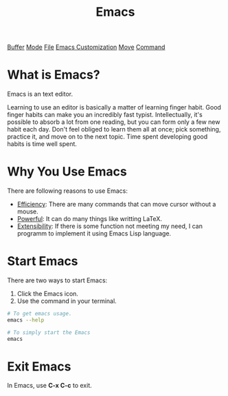 :PROPERTIES:
:ID:       0E765F36-FDB9-4516-A79C-06726DD7EFFC
:END:
#+title: Emacs
[[id:77692E8D-EB4E-439F-B65B-D8DFF4B1D525][Buffer]]
[[id:607F98C4-6F0D-4CE4-A119-10593A7A8994][Mode]]
[[id:B6D6922F-AF9F-4D6A-BE1D-7117897CF532][File]]
[[id:B372552A-58C0-4F0F-AE3D-C9DF47FCCA99][Emacs Customization]]
[[id:F3848677-2E08-4534-BE72-507EF860185E][Move]]
[[id:CC0B56EF-2316-4E73-8264-3D6FF6CA9DAB][Command]]

* What is Emacs?

Emacs is an text editor.


Learning to use an editor is basically a matter of learning finger habit.
Good finger habits can make you an incredibly fast typist.
Intellectually, it's possible to absorb a lot from one reading, but you can form only a few new habit each day.
Don't feel obliged  to learn them all at once; pick something, practice it, and move on to the next topic.
Time spent developing good habits is time well spent.


* Why You Use Emacs
There are following reasons to use Emacs:

- _Efficiency_: There are many commands that can move cursor without a mouse.
- _Powerful_: It can do many things like writting LaTeX.
- _Extensibility_: If there is some function not meeting my need, I can programm to implement it using Emacs Lisp language.

* Start Emacs
There are two ways to start Emacs:
1. Click the Emacs icon.
2. Use the command in your terminal.
#+BEGIN_SRC sh
  # To get emacs usage.
  emacs --help

  # To simply start the Emacs
  emacs
#+END_SRC

* Exit Emacs

In Emacs, use *C-x C-c* to exit.




